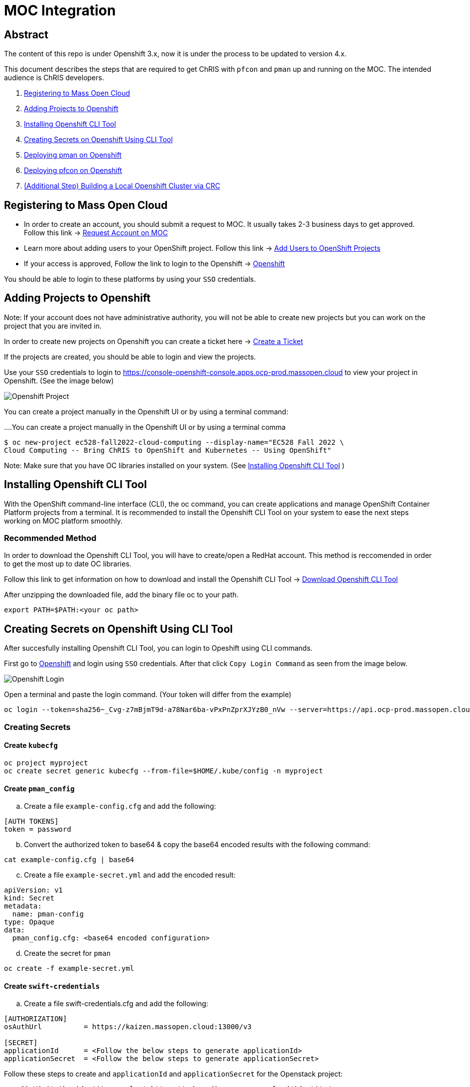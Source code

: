 = MOC Integration

== Abstract

The content of this repo is under Openshift 3.x, now it is under the process to be updated to version 4.x.

This document describes the steps that are required to get ChRIS with `pfcon` and `pman` up and running on the MOC. The intended audience is ChRIS developers.

. xref:#registering-to-mass-open-cloud[Registering to Mass Open Cloud]
. xref:#adding-projects-to-openshift[Adding Projects to Openshift]
. xref:#installing-openshift-cli-tool[Installing Openshift CLI Tool]
. xref:#creating-secrets-on-openshift-using-cli-tool[Creating Secrets on Openshift Using CLI Tool]
. xref:#deploying-pman-on-openshift[Deploying pman on Openshift]
. xref:#deploying-pfcon-on-openshift[Deploying pfcon on Openshift]
. xref:#additional-step-building-a-local-openshift-cluster-via-crc[(Additional Step) Building a Local Openshift Cluster via CRC]


== Registering to Mass Open Cloud

* In order to create an account, you should submit a request to MOC. It usually takes 2-3 business days to get approved. + 
Follow this link -> https://massopen.cloud/request-an-account/[Request Account on MOC]

* Learn more about adding users to your OpenShift project. Follow this link -> https://docs.openshift.com/container-platform/3.11/admin_guide/manage_users.html[Add Users to OpenShift Projects]

* If your access is approved, Follow the link to login to the Openshift -> https://console-openshift-console.apps.ocp-prod.massopen.cloud[Openshift]

You should be able to login to these platforms by using your `SSO` credentials.


== Adding Projects to Openshift

Note: If your account does not have administrative authority, you will not be able to create new projects but you can work on the project that you are invited in.

In order to create new projects on Openshift you can create a ticket here -> https://osticket.massopen.cloud/[Create a Ticket]

If the projects are created, you should be able to login and view the projects.

Use your `SSO` credentials to login to https://console-openshift-console.apps.ocp-prod.massopen.cloud to view your project in Openshift. (See the image below)

image::https://github.com/Cagriyoruk/CHRIS_docs/blob/master/images/mpc/Openshift-project.png[Openshift Project]

You can create a project manually in the Openshift UI or by using a terminal command:

....You can create a project manually in the Openshift UI or by using a terminal comma
....
$ oc new-project ec528-fall2022-cloud-computing --display-name="EC528 Fall 2022 \
Cloud Computing -- Bring ChRIS to OpenShift and Kubernetes -- Using OpenShift"
....

Note: Make sure that you have OC libraries installed on your system. (See xref:#installing-openshift-cli-tool[Installing Openshift CLI Tool]
)

== Installing Openshift CLI Tool

With the OpenShift command-line interface (CLI), the oc command, you can create applications and manage OpenShift Container Platform projects from a terminal. It is recommended to install the Openshift CLI Tool on your system to ease the next steps working on MOC platform smoothly.

=== Recommended Method

In order to download the Openshift CLI Tool, you will have to create/open a RedHat account. This method is reccomended in order to get the most up to date OC libraries.

Follow this link to get information on how to download and install the Openshift CLI Tool -> https://docs.openshift.com/container-platform/4.6/cli_reference/openshift_cli/getting-started-cli.html[Download Openshift CLI Tool]

After unzipping the downloaded file, add the binary file oc to your path.

....
export PATH=$PATH:<your oc path>
....

== Creating Secrets on Openshift Using CLI Tool

After succesfully installing Openshift CLI Tool, you can login to Opeshift using CLI commands.

First go to https://console-openshift-console.apps.ocp-prod.massopen.cloud[Openshift] and login using `SSO` credentials. After that click `Copy Login Command` as seen from the image below. 

image::https://github.com/Cagriyoruk/CHRIS_docs/blob/master/images/mpc/Openshift-login.png[Openshift Login]

Open a terminal and paste the login command. (Your token will differ from the example)

....
oc login --token=sha256~_Cvg-z7mBjmT9d-a78Nar6ba-vPxPnZprXJYzB0_nVw --server=https://api.ocp-prod.massopen.cloud:6443
....

=== Creating Secrets

==== Create `kubecfg`

....
oc project myproject
oc create secret generic kubecfg --from-file=$HOME/.kube/config -n myproject
....

==== Create `pman_config`

["loweralpha", start=1]
. Create a file `example-config.cfg` and add the following:

....
[AUTH TOKENS]
token = password
....

["loweralpha", start=2]
. Convert the authorized token to base64 & copy the base64 encoded results with the following command:

....
cat example-config.cfg | base64
....

["loweralpha", start=3]
. Create a file `example-secret.yml` and add the encoded result:

....
apiVersion: v1
kind: Secret
metadata:
  name: pman-config
type: Opaque
data:
  pman_config.cfg: <base64 encoded configuration>
....

["loweralpha", start=4]
. Create the secret for `pman`

....
oc create -f example-secret.yml
....

==== Create `swift-credentials`

["loweralpha", start=1]
. Create a file swift-credentials.cfg and add the following:

....
[AUTHORIZATION]
osAuthUrl          = https://kaizen.massopen.cloud:13000/v3

[SECRET]
applicationId      = <Follow the below steps to generate applicationId>
applicationSecret  = <Follow the below steps to generate applicationSecret>
....

Follow these steps to create and `applicationId` and `applicationSecret` for the Openstack project:

....
    1) Visit the identity panel at https://onboarding.massopen.cloud/identity/
    2) Click the "+ Create Application Credential" button
    3) In the follow dialog, give your credential a name. You can leave the other fields blank.
    4) Click "Create Application Credential"
    5) This will present a window with an ID and secret. Record these values because you won't be able to retrieve them after closing the window.
....

["loweralpha", start=2]
. Create the secret `swift-credentials`

....
oc create secret generic swift-credentials --from-file=<path-to-file>/swift-credentials.cfg
....

If all the steps above went well, you should be able to see the secrets that were created succesfully

....
(chris_env) [cyoruk@localhost ChRISWORK]$ oc get secrets
NAME                       TYPE                                  DATA   AGE
builder-dockercfg-s4shq    kubernetes.io/dockercfg               1      155d
builder-token-5p9nl        kubernetes.io/service-account-token   4      155d
builder-token-xqpz2        kubernetes.io/service-account-token   4      155d
default-dockercfg-nh5s5    kubernetes.io/dockercfg               1      155d
default-token-n9lx8        kubernetes.io/service-account-token   4      155d
default-token-xb6x7        kubernetes.io/service-account-token   4      155d
deployer-dockercfg-hszz4   kubernetes.io/dockercfg               1      155d
deployer-token-fqvc5       kubernetes.io/service-account-token   4      155d
deployer-token-vcf2f       kubernetes.io/service-account-token   4      155d
kubecfg                    Opaque                                1      4d
pfioh-config               Opaque                                1      4d
pman-config                Opaque                                1      4d
swift-credentials          Opaque                                1      4d
....

== Deploying pman on Openshift

Follow this link to download `pman` -> https://github.com/Sandip117/pman-1

After downloading it, enter the subdirectory `openshift`:

....
cd pman/openshift
....

*Note:* The current version that supports `flask` is `ghcr.io/sandip117/pman:flask`. There is one place in the template where you need to change your project name. Look for a field saying `OPENSHIFTMGR_PROJECT`

Now edit the `pman-openshift-template.json` with your OPENSHIFT project name and updated pman docker image (See image below)

image::https://github.com/Cagriyoruk/CHRIS_docs/blob/master/images/mpc/Pman-template.png[Pman Template]

To deploy `pman` on Openshift we need a file that contains all the information about the service we're going to deploy which is `pman-openshift-template.json`. 

For deploying `pman` to Openshift:

....
oc new-app pman-openshift-template.json
....

Note: if you already have a deployed pman running on OpenShift, you will receive the following error message:

....
--> Creating resources ...
    error: deploymentconfigs.apps.openshift.io "pman" already exists
    error: services "pman" already exists
    error: routes.route.openshift.io "pman" already exists
--> Failed
....

After deploying `pman`, you can see it deployed and running on Openshift. (See image below)

image::https://github.com/Cagriyoruk/CHRIS_docs/blob/master/images/mpc/Pman-Overview.png[Pman Overview]

To delete `pman`

....
oc delete all -l app=pman
oc delete route pman
....

== Deploying pfcon on Openshift

Follow this link to download `pfioh` -> https://github.com/Sandip117/pfcon

After downloading it, enter the subdirectory `openshift`:

....
cd pfcon/openshift
....

*Note:* The current version that supports `flask` is `fnndsc/pfcon:pfiohless`

To deploy `pfcon` on Openshift we need a file that contains all the information about the service we're going to deploy which is `pfcon-openshift-template.json`. 

Now update the `COMPUTE_SERVICE_URL` in `pfcon-openshift-template.json` with your `pman` route that you deployed in step 5. You can find your route with this command:

....
oc get route
....

image::https://github.com/Cagriyoruk/CHRIS_docs/blob/master/images/mpc/Pfcon-template.png[Pfcon Template]

For deploying `pfcon` to Openshift:

....
oc new-app pfcon-openshift-template.json
....

Note: if you already have a deployed pfcon running on OpenShift, you will receive the following error message:

....
--> Creating resources ...
    error: deploymentconfigs.apps.openshift.io "pfcon" already exists
    error: services "pfcon" already exists
    error: routes.route.openshift.io "pfcon" already exists
--> Failed
....


After deploying `pfcon`, you can see it deployed and running on Openshift. (See image below)

image::https://github.com/Cagriyoruk/CHRIS_docs/blob/master/images/mpc/Pfcon-Overview.png[Pfcon Overview]

To delete `pfcon`

....
oc delete all -l app=pfcon
oc delete route pfcon
....

// == Running Test Scripts on Openshift

// There are a couple of prerequisites that we have to satisfy before running any plugins on Openshift.

// * xref:#create-a-python-virtual-environment[Create a Python Virtual Environment]

// * xref:#install-pfconclient[Install pfconclient]

// * xref:#install-httpie[Install httpie]

// * xref:#download-test-scripts[Download test scripts]

// === Create a Python Virtual Environment

// ["arabic", start=1]
// . Install the Python virtual environment creator

// * For Fedora -> `sudo dnf install python3-virtualenv`

// * For Ubuntu -> `sudo apt install virtualenv virtualenvwrapper python3-tk`

// ["arabic", start=2]
// . Create a directory for your virtual environments

// ....
// mkdir ~/python-envs
// ....

// ["arabic", start=3]
// . Add these two lines to your .bashrc file

// ....
// export WORKON_HOME=~/python-envs
// source /usr/local/bin/virtualenvwrapper.sh
// ....

// ["arabic", start=4]
// . Source your .bashrc and create a new Python3 virtual env

// ....
// source .bashrc
// mkvirtualenv --python=python3 chris_env
// ....

// ["arabic", start=5]
// . Activate your virtual environment

// ....
// workon chris_env
// ....

// *Note:* To deactivate the virtual environment you can use `deactivate` command on the terminal

// === Install pfconclient

// If you cretad the python virtual environment succesfully, you can install pfconclient:

// ....
// pip install -U python-pfconclient
// ....

// You can learn more about pfconclient: https://github.com/FNNDSC/python-pfconclient

// === Install httpie

// For some of the scripts, you might need to install httpie:

// ....
// pip install httpie
// ....

// === Download Test Scripts

// You can download the test scripts from https://github.com/FNNDSC/ChRIS-E2E

// *Note:* Sometimes, you can get an invalid response like 502 or 401 error when you execute the scripts. You have to recreate the secret `kubecfg` every time you log in. More information xref:#http-401-unauthorized[Troubleshoot]

// === Running the Scripts

// If you've succesfully completed all the prerequisites, you can start running the test scripts. First off, you need the routes of the services you deployed to run the scripts. 

// ....
// (chris_env) [cyoruk@localhost scripts]$ oc get routes
// NAME    HOST/PORT                                     PATH   SERVICES   PORT       TERMINATION   WILDCARD
// pfcon   pfcon-flask-chris.k-apps.osh.massopen.cloud          pfcon      5005-tcp                 None
// pman    pman-flask-chris.k-apps.osh.massopen.cloud           pman       5010-tcp                 None
// ....

// ["arabic", start=1]
// . Test `pman`
// ....
// # $ http <pman-route>/api/v1/hello/


// (chris_env) [cyoruk@localhost scripts]$ http pman-flask-chris.k-apps.osh.massopen.cloud/api/v1/hello/
// HTTP/1.0 200 OK
// Cache-control: private
// Connection: keep-alive
// Content-Length: 1171
// Content-Type: application/json
// Date: Mon, 19 Apr 2021 17:52:14 GMT
// Server: Werkzeug/1.0.1 Python/3.8.5
// Set-Cookie: 8f72863408ccaf75ef5904d263aa663f=6b2c25e4b707fd5a818643eecefe12d7; path=/; HttpOnly

// {
//     "d_ret": {
//         "message": "pman says hello from openshift 😃",
//         "sysinfo": {
//             "cpu_percent": 1.2,
//             "cpucount": 56,
//             "hostname": "pman-1-45hv5",
//             "inet": "10.128.9.19",
//             "loadavg": [
//                 0.39,
//                 0.67,
//                 0.51
//             ],
//             "machine": "x86_64",
//             "memory": [
//                 115996803072,
//                 105224880128,
//                 9.3,
//                 10000596992,
//                 63990882304,
//                 28992512000,
//                 17136709632,
//                 2138112,
//                 42003185664,
//                 14237696,
//                 4056023040
//             ],
//             "platform": "Linux-3.10.0-1127.el7.x86_64-x86_64-with-glibc2.29",
//             "system": "Linux",
//             "uname": [
//                 "Linux",
//                 "pman-1-45hv5",
//                 "3.10.0-1127.el7.x86_64",
//                 "#1 SMP Tue Feb 18 16:39:12 EST 2020",
//                 "x86_64",
//                 "x86_64"
//             ],
//             "version": "#1 SMP Tue Feb 18 16:39:12 EST 2020"
//         }
//     },
//     "status": true
// }


// ....

// ["arabic", start=2]
// . Test `pfcon`

// Create a folder /tmp/small & add some files above 100KB to that folder first. Then run the below script to run a job.

// ....
// # $ ./post_pfcon_ds <pfcon-route> <job-id>


// (chris_env) [cyoruk@localhost scripts]$ ./post_pfcon_ds pfcon-flask-chris.k-apps.osh.massopen.cloud jid04201513

// Submitting job jid04201513 to pfcon service at -->http://pfcon-flask-chris.k-apps.osh.massopen.cloud/api/v1/<--...
// Waiting for 2s before next polling for job status ...

// Polling job jid04201513 status, poll number: 1
// Job jid04201513 status: ['started']
// Waiting for 4s before next polling for job status ...

// Polling job jid04201513 status, poll number: 2
// Job jid04201513 status: ['started']
// Waiting for 8s before next polling for job status ...

// Polling job jid04201513 status, poll number: 3
// Job jid04201513 status: ['started']
// Waiting for 16s before next polling for job status ...

// Polling job jid04201513 status, poll number: 4
// Job jid04201513 status: finishedSuccessfully

// Downloading and unpacking job jid04201513 files...
// Number of files to decompress at /tmp/jid04201513: 29
// Done

// Deleting job jid04201513 data from the remote...
// Done
// ....

// We can see that the containers are created in the `Openstack` environment.

// image::https://github.com/Cagriyoruk/CHRIS_docs/blob/master/images/mpc/Pfcon-Output.png[Pfcon Output]



== (Additional Step) Building a Local Openshift Cluster via CRC

Note: This step is focused on bringing a minimal `OpenShift 4.x` cluster to your local laptop or desktop computer. If you are looking for a solution for running `OpenShift 3.x` , you will need tools such as https://www.okd.io/[OpenShift Origin], https://github.com/minishift/minishift[Minishift] or https://developers.redhat.com/products/cdk/overview[CDK]. The step below provides an example for running OpenShift 3.x.


This additional step is helpful for people who build ChRIS plugins/services to test/debug applications locally before testing it on the cloud environment.

There are couple steps involved to build a local `Openshift 4.x` cluster.

* xref:#download-codeready-containers[Download CodeReady Containers]

* xref:#install-codeready-containers[Install CodeReady Containers]

=== Download CodeReady Containers

Select your OS and Download CodeReady Containers binaries with an embedded OpenShift disk image from https://cloud.redhat.com/openshift/create/local[CodeReady Containers] (See Image Below)

image::https://github.com/Cagriyoruk/CHRIS_docs/blob/master/images/mpc/CodeReady-Containers.png[CodeReady Containers]

After downloading CodeReady containers, extract it and place the executable in your `$PATH` (You can check your `$PATH` with `$ echo $PATH`)

....
$ tar -xf crc-linux-amd64.tar.xz (Extract CodeReady Containers)
$ cp -r crc-linux-amd64 $PATH (Place the executable in one of your $PATH)
....

You need to Download or copy your pull secret. The install program will prompt you for your pull secret during installation.

Note: In order to download the CodeReady Containers, you will have to create/open a RedHat account.

=== Install CodeReady Containers

CodeReady Containers requires the libvirt and NetworkManager packages to run on Linux. Consult the following code block to find the command used to install these packages for your Linux distribution:

* Fedora -> `sudo dnf install NetworkManager`

* Red Hat Enterprise Linux/CentOS -> `su -c 'yum install NetworkManager'`

* Debian/Ubuntu -> `sudo apt install qemu-kvm libvirt-daemon libvirt-daemon-system network-manager`

Set up the CodeReady Containers. We're going to use the `Pull Secret` that we copied from the CodeReady Container page.
Restart your system before trying the following steps. Store your `Pull Secret` in a file.

....
$ crc setup
....

Start the CodeReady Containers virtual machine:

....
$ crc start
....

Login to the Openshift Cluster as a developer:

....
$ oc login -u developer https://api.crc.testing:6443
....

=== Deploying `pfcon` and `pman`

Deploying `pfcon` and `pman` to local Openshift cluster is the same with deploying it on MOC. You can follow the referenced headers to deploy them.

* Create a new project in the local Openshift cluster

....
oc new-project local-chris
....

* xref:#deploying-pfcon-on-openshift[Deploying pfcon on Openshift]

* xref:#deploying-pman-on-openshift[Deploying pman on Openshift]


== Troubleshoot Errors

=== HTTP 400 Bad Request

This indicates that the server couldn't understand the request due to invalid syntax. Check Openshift logs to find out the exact issue.

=== HTTP 401 Unauthorized

If you're getting an HTTP 401 error, there are couple things you can do.

["arabic", start=1]
. Double check your `swift-credentials` secret is to see if it's missing anything.

["arabic", start=2]
. Add `--authToken password` at the of the script that your trying to run.

["arabic", start=3]
. Double check if the `auid` is correct in the script.

["arabic", start=4]
. Recreate secret kubecfg (Every time you log in you need to recreate the kubecfg)

=== HTTP 409 Conflict

If your getting a HTTP 409 error, it's likely that you already have a same jid(job id). Check Openshift storage to see if there are existing persistent storage. If yes, you can delete it and run the application again.
